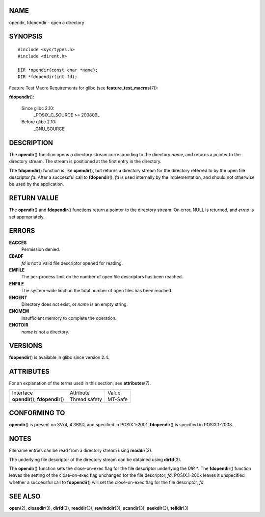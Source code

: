 NAME
====

opendir, fdopendir - open a directory

SYNOPSIS
========

::

   #include <sys/types.h>
   #include <dirent.h>

   DIR *opendir(const char *name);
   DIR *fdopendir(int fd);

Feature Test Macro Requirements for glibc (see
**feature_test_macros**\ (7)):

**fdopendir**\ ():

   Since glibc 2.10:
      \_POSIX_C_SOURCE >= 200809L

   Before glibc 2.10:
      \_GNU_SOURCE

DESCRIPTION
===========

The **opendir**\ () function opens a directory stream corresponding to
the directory *name*, and returns a pointer to the directory stream. The
stream is positioned at the first entry in the directory.

The **fdopendir**\ () function is like **opendir**\ (), but returns a
directory stream for the directory referred to by the open file
descriptor *fd*. After a successful call to **fdopendir**\ (), *fd* is
used internally by the implementation, and should not otherwise be used
by the application.

RETURN VALUE
============

The **opendir**\ () and **fdopendir**\ () functions return a pointer to
the directory stream. On error, NULL is returned, and *errno* is set
appropriately.

ERRORS
======

**EACCES**
   Permission denied.

**EBADF**
   *fd* is not a valid file descriptor opened for reading.

**EMFILE**
   The per-process limit on the number of open file descriptors has been
   reached.

**ENFILE**
   The system-wide limit on the total number of open files has been
   reached.

**ENOENT**
   Directory does not exist, or *name* is an empty string.

**ENOMEM**
   Insufficient memory to complete the operation.

**ENOTDIR**
   *name* is not a directory.

VERSIONS
========

**fdopendir**\ () is available in glibc since version 2.4.

ATTRIBUTES
==========

For an explanation of the terms used in this section, see
**attributes**\ (7).

================================== ============= =======
Interface                          Attribute     Value
**opendir**\ (), **fdopendir**\ () Thread safety MT-Safe
================================== ============= =======

CONFORMING TO
=============

**opendir**\ () is present on SVr4, 4.3BSD, and specified in
POSIX.1-2001. **fdopendir**\ () is specified in POSIX.1-2008.

NOTES
=====

Filename entries can be read from a directory stream using
**readdir**\ (3).

The underlying file descriptor of the directory stream can be obtained
using **dirfd**\ (3).

The **opendir**\ () function sets the close-on-exec flag for the file
descriptor underlying the *DIR \**. The **fdopendir**\ () function
leaves the setting of the close-on-exec flag unchanged for the file
descriptor, *fd*. POSIX.1-200x leaves it unspecified whether a
successful call to **fdopendir**\ () will set the close-on-exec flag for
the file descriptor, *fd*.

SEE ALSO
========

**open**\ (2), **closedir**\ (3), **dirfd**\ (3), **readdir**\ (3),
**rewinddir**\ (3), **scandir**\ (3), **seekdir**\ (3), **telldir**\ (3)
